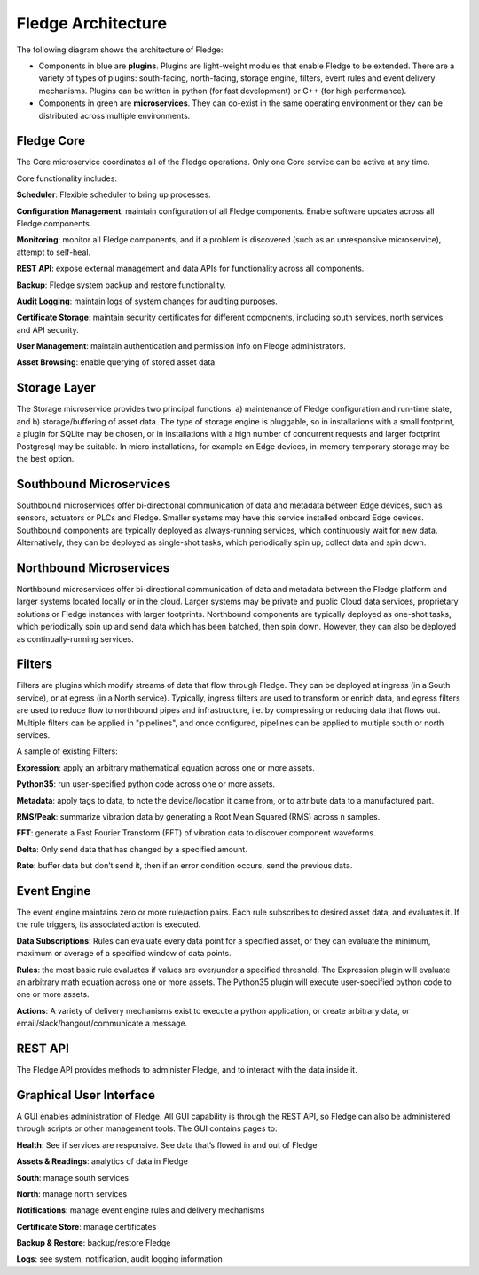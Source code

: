 .. Fledge documentation master file, created by
   sphinx-quickstart on Fri Sep 22 02:34:49 2017.
   You can adapt this file completely to your liking, but it should at least
   contain the root `toctree` directive.


.. |br| raw:: html

   <br />


.. Images
.. |fledge_architecture| image:: images/fledge_architecture.png


.. Links to open in new tabs:
.. |Dianomic Website| raw:: html

   <a href="http://www.dianomic.com" target="_blank">Dianomic Website</a>

.. =============================================


********************
Fledge Architecture
********************

The following diagram shows the architecture of Fledge:

- Components in blue are **plugins**. Plugins are light-weight modules that enable Fledge to be extended. There are a variety of types of plugins: south-facing, north-facing, storage engine, filters, event rules and event delivery mechanisms. Plugins can be written in python (for fast development) or C++ (for high performance).

- Components in green are **microservices**. They can co-exist in the same operating environment or they can be distributed across multiple environments.

|fledge_architecture|


Fledge Core
============

The Core microservice coordinates all of the Fledge operations. Only one Core service can be active at any time.

Core functionality includes:

**Scheduler**: Flexible scheduler to bring up processes.

**Configuration Management**: maintain configuration of all Fledge components. Enable software updates across all Fledge components.

**Monitoring**: monitor all Fledge components, and if a problem is discovered (such as an unresponsive microservice), attempt to self-heal.

**REST API**: expose external management and data APIs for functionality across all components.

**Backup**: Fledge system backup and restore functionality.

**Audit Logging**: maintain logs of system changes for auditing purposes.

**Certificate Storage**: maintain security certificates for different components, including south services, north services, and API security.

**User Management**: maintain authentication and permission info on Fledge administrators.

**Asset Browsing**: enable querying of stored asset data.

Storage Layer
=============

The Storage microservice provides two principal functions: a) maintenance of Fledge configuration and run-time state, and b) storage/buffering of asset data. The type of storage engine is pluggable, so in installations with a small footprint, a plugin for SQLite may be chosen, or in installations with a high number of concurrent requests and larger footprint Postgresql may be suitable. In micro installations, for example on Edge devices, in-memory temporary storage may be the best option.

Southbound Microservices
========================

Southbound microservices offer bi-directional communication of data and metadata between Edge devices, such as sensors, actuators or PLCs and Fledge. Smaller systems may have this service installed onboard Edge devices. Southbound components are typically deployed as always-running services, which continuously wait for new data. Alternatively, they can be deployed as single-shot tasks, which periodically spin up, collect data and spin down.

Northbound Microservices
========================

Northbound microservices offer bi-directional communication of data and metadata between the Fledge platform and larger systems located locally or in the cloud. Larger systems may be private and public Cloud data services, proprietary solutions or Fledge instances with larger footprints. Northbound components are typically deployed as one-shot tasks, which periodically spin up and send data which has been batched, then spin down. However, they can also be deployed as continually-running services.

Filters
=======

Filters are plugins which modify streams of data that flow through Fledge. They can be deployed at ingress (in a South service), or at egress (in a North service). Typically, ingress filters are used to transform or enrich data, and egress filters are used to reduce flow to northbound pipes and infrastructure, i.e. by compressing or reducing data that flows out. Multiple filters can be applied in "pipelines", and once configured, pipelines can be applied to multiple south or north services.

A sample of existing Filters:

**Expression**: apply an arbitrary mathematical equation across one or more assets.

**Python35**: run user-specified python code across one or more assets.

**Metadata**: apply tags to data, to note the device/location it came from, or to attribute data to a manufactured part.

**RMS/Peak**: summarize vibration data by generating a Root Mean Squared (RMS) across n samples.

**FFT**: generate a Fast Fourier Transform (FFT) of vibration data to discover component waveforms.

**Delta**: Only send data that has changed by a specified amount.

**Rate**: buffer data but don’t send it, then if an error condition occurs, send the previous data.

Event Engine
============

The event engine maintains zero or more rule/action pairs. Each rule subscribes to desired asset data, and evaluates it. If the rule triggers, its associated action is executed.

**Data Subscriptions**: Rules can evaluate every data point for a specified asset, or they can evaluate the minimum, maximum or average of a specified window of data points.

**Rules**: the most basic rule evaluates if values are over/under a specified threshold. The Expression plugin will evaluate an arbitrary math equation across one or more assets. The Python35 plugin will execute user-specified python code to one or more assets.

**Actions**: A variety of delivery mechanisms exist to execute a python application, or create arbitrary data, or email/slack/hangout/communicate a message.

REST API
========

The Fledge API provides methods to administer Fledge, and to interact with the data inside it.

Graphical User Interface
========================

A GUI enables administration of Fledge. All GUI capability is through the REST API, so Fledge can also be administered through scripts or other management tools. The GUI contains pages to:

**Health**: See if services are responsive. See data that’s flowed in and out of Fledge

**Assets & Readings**: analytics of data in Fledge

**South**: manage south services

**North**: manage north services

**Notifications**: manage event engine rules and delivery mechanisms

**Certificate Store**: manage certificates

**Backup & Restore**: backup/restore Fledge

**Logs**: see system, notification, audit logging information

